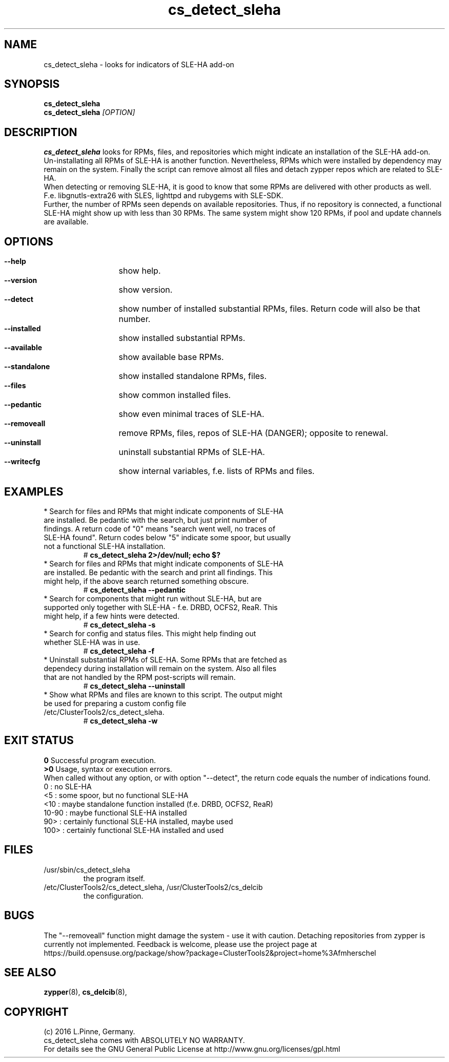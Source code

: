 .TH cs_detect_sleha 8 "02 Aug 2016" "" "ClusterTools2"
.\"
.SH NAME
cs_detect_sleha \- looks for indicators of SLE-HA add-on
.\"
.SH SYNOPSIS
.B cs_detect_sleha
.br
.B cs_detect_sleha \fI[OPTION]\fR
.\"
.SH DESCRIPTION
\fBcs_detect_sleha\fP looks for RPMs, files, and repositories which might indicate an installation of the SLE-HA add-on.
.br
Un-installating all RPMs of SLE-HA is another function. Nevertheless, RPMs which were installed by dependency may remain on the system. Finally the script can remove almost all files and detach zypper repos which are related to SLE-HA.
.br
When detecting or removing SLE-HA, it is good to know that some RPMs are delivered with other products as well. F.e. libgnutls-extra26 with SLES, lighttpd and rubygems with SLE-SDK.
.br
Further, the number of RPMs seen depends on available repositories. Thus, if no repository is connected, a functional SLE-HA might show up with less than 30 RPMs. The same system might show 120 RPMs, if pool and update channels are available.
.\"
.SH OPTIONS
.HP
\fB --help\fR
	show help.
.HP
\fB --version\fR
	show version.
.HP
\fB --detect\fR
	show number of installed substantial RPMs, files. Return code will also be that number.
.HP
\fB --installed\fR
	show installed substantial RPMs.
.HP
\fB --available\fR
	show available base RPMs.
.HP
\fB --standalone\fR
	show installed standalone RPMs, files.
.HP
\fB --files\fR
	show common installed files.
.HP
\fB --pedantic\fR
	show even minimal traces of SLE-HA.
.HP
\fB --removeall\fR
	remove RPMs, files, repos of SLE-HA (DANGER); opposite to renewal.
.HP
\fB --uninstall\fR
	uninstall substantial RPMs of SLE-HA.
.HP
\fB --writecfg\fR
	show internal variables, f.e. lists of RPMs and files.
.\"
.SH EXAMPLES
.br
.TP
* Search for files and RPMs that might indicate components of SLE-HA are installed. Be pedantic with the search, but just print number of findings. A return code of "0" means "search went well, no traces of SLE-HA found". Return codes below "5" indicate some spoor, but usually not a functional SLE-HA installation. 
# \fBcs_detect_sleha 2>/dev/null; echo $?\fR
.TP
* Search for files and RPMs that might indicate components of SLE-HA are installed. Be pedantic with the search and print all findings. This might help, if the above search returned something obscure.
# \fBcs_detect_sleha --pedantic\fR
.TP
* Search for components that might run without SLE-HA, but are supported only together with SLE-HA - f.e. DRBD, OCFS2, ReaR. This might help, if a few hints were detected.
# \fBcs_detect_sleha -s\fR
.TP
* Search for config and status files. This might help finding out whether SLE-HA was in use. 
# \fBcs_detect_sleha -f\fR
.TP
* Uninstall substantial RPMs of SLE-HA. Some RPMs that are fetched as dependecy during installation will remain on the system. Also all files that are not handled by the RPM post-scripts will remain.
# \fBcs_detect_sleha --uninstall\fR
.TP
* Show what RPMs and files are known to this script. The output might be used for preparing a custom config file /etc/ClusterTools2/cs_detect_sleha.
# \fBcs_detect_sleha -w\fR
.\"
.SH EXIT STATUS
.B 0
Successful program execution.
.br
.B >0
Usage, syntax or execution errors.
.br
When called without any option, or with option "--detect", the return
code equals the number of indications found.
.br
0     : no SLE-HA
.br
<5    : some spoor, but no functional SLE-HA
.br
<10   : maybe standalone function installed (f.e. DRBD, OCFS2, ReaR)
.br
10-90 : maybe functional SLE-HA installed
.br
90>   : certainly functional SLE-HA installed, maybe used
.br
100>  : certainly functional SLE-HA installed and used
.\"
.SH FILES
.TP
/usr/sbin/cs_detect_sleha
        the program itself.
.TP
/etc/ClusterTools2/cs_detect_sleha, /usr/ClusterTools2/cs_delcib
        the configuration.
.\"
.SH BUGS
The "--removeall" function might damage the system - use it with caution. 
Detaching repositories from zypper is currently not implemented.
Feedback is welcome, please use the project page at
.br
https://build.opensuse.org/package/show?package=ClusterTools2&project=home%3Afmherschel
.\"
.SH SEE ALSO
\fBzypper\fP(8), \fBcs_delcib\fP(8), 
.\"
.SH COPYRIGHT
(c) 2016 L.Pinne, Germany.
.br
cs_detect_sleha comes with ABSOLUTELY NO WARRANTY.
.br
For details see the GNU General Public License at
http://www.gnu.org/licenses/gpl.html
.\"
